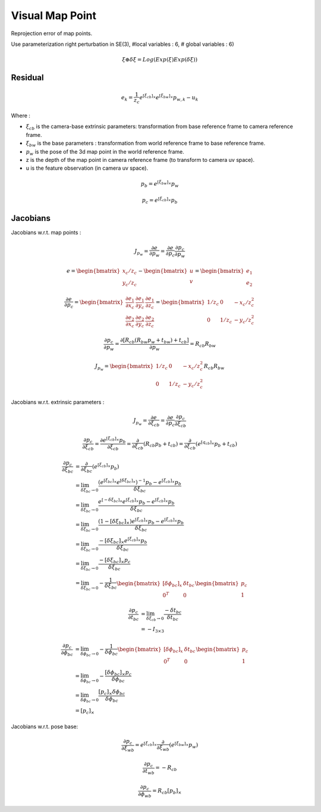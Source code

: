 Visual Map Point
====================
Reprojection error of map points.

Use parameterization right perturbation in SE(3), #local variables : 6, # global variables : 6)

.. math::
  \xi \oplus \delta \xi = Log(Exp(\xi)Exp(\delta \xi))

Residual
--------------

.. math::
  e_{k} = \frac{1}{z_{c}}e^{[\xi_{cb}]_{\times}}e^{[\xi_{bw}]_{\times}}p_{w, k} - u_{k}

Where :

* :math:`\xi_{cb}` is the camera-base extrinsic parameters: transformation from base reference frame to camera reference frame.
* :math:`\xi_{bw}` is the base parameters : transformation from world reference frame to base reference frame.
* :math:`p_{w}` is the pose of the 3d map point in the world reference frame.
* z is the depth of the map point in camera reference frame (to transform to camera uv space).
* u is the feature observation (in camera uv space).

.. math::
  p_{b} = e^{[\xi_{bw}]_{\times}}p_{w}

.. math::
  p_{c} = e^{[\xi_{cb}]_{\times}}p_{b}

Jacobians
--------------

Jacobians w.r.t. map points :

.. math::
  J_{p_{w}} = \frac{\partial e}{\partial p_{w}} = \frac{\partial e}{\partial p_{c}} \frac{\partial p_{c}}{\partial p_{w}}

.. math::
  e = \begin{bmatrix} x_{c}/z_{c} \\ y_{c}/z_{c}  \end{bmatrix}
  -\begin{bmatrix} u \\  v \end{bmatrix} = \begin{bmatrix} e_{1} \\  e_{2} \end{bmatrix}

.. math::
  \frac{\partial e}{\partial p_{c}} = \begin{bmatrix} \frac{\partial e_{1}}{\partial x_{c}} &  \frac{\partial e_{1}}{\partial y_{c}} &  \frac{\partial e_{1}}{\partial z_{c}} \\  \frac{\partial e_{2}}{\partial x_{c}} &  \frac{\partial e_{2}}{\partial y_{c}} &  \frac{\partial e_{2}}{\partial z_{c}} \end{bmatrix} =
  \begin{bmatrix} 1/z_{c} & 0 & -x_{c}/z_{c}^{2} \\
  0 & 1/z_{c} & - y_{c}/z_{c}^{2} \end{bmatrix}

.. math::
  \frac{\partial p_{c}}{\partial p_{w}} = \frac{\partial [R_{cb}(R_{bw}p_{w} + t_{bw})+t_{cb}] } {\partial p_{w}}
  = R_{cb}R_{bw}

.. math::
  J_{p_{w}} = \begin{bmatrix} 1/z_{c} & 0 & -x_{c}/z_{c}^{2} \\
  0 & 1/z_{c} & - y_{c}/z_{c}^{2} \end{bmatrix} R_{cb}R_{bw}

Jacobians w.r.t. extrinsic parameters :

.. math::
  J_{p_{w}} = \frac{\partial e}{\partial \xi_{cb}} = \frac{\partial e}{\partial p_{c}} \frac{\partial p_{c}}{\partial \xi_{cb}}

.. math::
  \frac{\partial p_{c}}{\partial \xi_{cb}} = \frac{\partial e^{[\xi_{cb}]_{\times}}p_{b}}{\partial \xi_{cb}} = \frac{\partial}{\partial \xi_{cb}}( R_{cb}p_{b} + t_{cb} ) = \frac{\partial}{\partial \xi_{cb}}( e^{[q_{cb}]_{\times}}p_{b} + t_{cb} )

.. math::
  \begin{align}
  \frac{\partial p_{c}}{\partial \xi_{bc}} &=  \frac{\partial}{\partial \xi_{bc}}( e^{[\xi_{cb}]_{\times}}p_{b} ) \\
  &= \lim_{\delta \xi_{bc}\to 0} \frac{(e^{[\xi_{bc}]_{\times}}e^{[\delta \xi_{bc}]_{\times}})^{-1}p_{b} - e^{[\xi_{cb}]_{\times}}p_{b} }{\delta \xi_{bc}} \\
  &= \lim_{\delta \xi_{bc}\to 0} \frac{e^{[-\delta \xi_{bc}]_{\times}}e^{[\xi_{cb}]_{\times}}p_{b}  - e^{[\xi_{cb}]_{\times}}p_{b} }{\delta \xi_{bc}} \\
  &= \lim_{\delta \xi_{bc}\to 0} \frac{(1-[\delta \xi_{bc}]_{\times})e^{[\xi_{cb}]_{\times}}p_{b} - e^{[\xi_{cb}]_{\times}}p_{b}}{\delta \xi_{bc}} \\
  &= \lim_{\delta \xi_{bc}\to 0} \frac{-[\delta \xi_{bc}]_{\times}e^{[\xi_{cb}]_{\times}}p_{b} }{\delta \xi_{bc}} \\
  &= \lim_{\delta \xi_{bc}\to 0} \frac{-[\delta \xi_{bc}]_{\times}p_{c} }{\delta \xi_{bc}} \\
  &= \lim_{\delta \xi_{bc}\to 0} -\frac{1}{\delta \xi_{bc}}
  \begin{bmatrix}
  [\delta \phi_{bc}]_{x} & \delta t_{bc} \\
  0^{T} & 0
  \end{bmatrix}
  \begin{bmatrix}
  p_{c} \\1
  \end{bmatrix}
  \end{align}

.. math::
  \begin{align}
  \frac{\partial p_{c}}{\partial t_{bc}}
  &=  \lim_{\delta \xi_{cb}\to 0} \frac{-\delta t_{bc}}{\delta t_{bc}}  \\
  &= - I_{3\times 3}
  \end{align}

.. math::
  \begin{align}
  \frac{\partial p_{c}}{\partial \phi_{bc}}
  &= \lim_{\delta \phi_{bc}\to 0} -\frac{1}{\delta \phi_{bc}}
  \begin{bmatrix}
  [\delta \phi_{bc}]_{x} & \delta t_{bc} \\
  0^{T} & 0
  \end{bmatrix}
  \begin{bmatrix}
  p_{c} \\1
  \end{bmatrix} \\
  &=\lim_{\delta \phi_{bc}\to 0} - \frac{[\delta \phi_{bc}]_{\times}p_{c}} {\delta \phi_{bc}} \\
  &=\lim_{\delta \phi_{bc}\to 0} \frac{[p_{c}]_{\times}\delta \phi_{bc}} {\delta \phi_{bc}} \\
  &=[p_{c}]_{\times}
  \end{align}

Jacobians w.r.t. pose base:

.. math::
  \frac{\partial p_{c}}{\partial \xi_{wb}} =  e^{[\xi_{cb}]_{\times}}\frac{\partial}{\partial \xi_{wb}}( e^{[\xi_{bw}]_{\times}}p_{w} )

.. math::
  \frac{\partial p_{c}}{\partial t_{wb}}
  =  -R_{cb}

.. math::
  \frac{\partial p_{c}}{\partial \phi_{wb}}
  =R_{cb}[p_{b}]_{\times}
